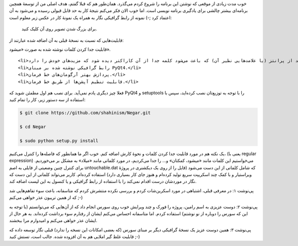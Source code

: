.. title: نسخهٔ جدید ویرایشگر متن نگار .. date: 2012/10/1 11:48:18

.. raw:: html

   <html>

.. raw:: html

   <body>

.. raw:: html

   <p>

خوب مدت زیادی از موقعی که نوشتن این برنامه را شروع کردم می‌گذرد‌.
همان‌طور هم که قبلا گفتم‌، هدف اصلی من از توسعهٔ همچین برنامه‌ای بیشتر
چالشی برای یادگیری برنامه نویسی است‌. اما خوب الان فکر می‌کنم نتیجهٔ کار
به حد قابل قبولی رسیده و می‌شود به آن اعتماد کرد ;-) نمونه از رابط
گرافیکی نگار به همراه یک نمونهٔ کار در عکس زیر معلوم است:

 برای بزرگ شدن تصویر روی آن کلیک کنید.

قابلیت‌هایی که نسبت به نسخهٔ قبلی به آن اضافه شده عبارتند از:

.. raw:: html

   </p>

.. raw:: html

   <ul>

.. raw:: html

   <li>

قابلیت جدا کردن کلمات نوشته شده به صورت «‌میشود‌».

.. raw:: html

   </li>

::

    <li>اضافه کردن نیم فاصله بعد از پرانتز (یا علامت‌هایی نظیر آن) که باعث می‌شود کلمه جدا از آن کاراکتر دیده شود که مزیت‌های خودش را دارد‌.</li>
    <li>رابط گرافیکی نوشته شده بر مبنای PyQt4.</li>
    <li>پردازش بهتر آرگومان‌های خط فرمان.</li>
    <li>قابلیت تنظیم آپشن‌ها از طریق خط فرمان.</li>

.. raw:: html

   </ul>

فعلا چیز دیگری یادم نمی‌آید‌. برای نصب هم اول مطمئن شوید که PyQt4 و
setuptools را با توجه به توزیع‌تان نصب کرده‌اید‌، سپس با استفاده از سه
دستور زیر‌، کار را تمام کنید:

.. code:: bash


    $ git clone https://github.com/shahinism/Negar.git

    $ cd Negar

    $ sudo python setup.py install

یک نکته هم در مورد قابلیت جدا کردن کلمات و نحوهٔ کارش اضافه کنم‌. خوب
اگر ما همانطور که فاصله‌ها را کنترل می‌کنیم‌، (یعنی با regular
expression) می‌خواستیم این کلمات مانند «میشود‌، کمکتان» و… را جدا
می‌کردیم‌، در مورد کلماتی مانند «میلاد» به مشکل بر می‌خوردیم‌. برای
کنترل چنین وضعیتی از فایلی به اصم untouchable.dat که شامل کلماتی از این
دست می‌شود (فایل را از روی یک دیکشنری در پروژهٔ ویراستیار و با کمک چند
اسکریپت سریع تولید کرده‌ام و هنوز جای کار بسیاری دارد) استفاده کرده‌ام‌.
کاربر می‌تواند کلماتی از این دست که نگار در موردشان درست اقدام نمی‌کند
را با استفاده از رابط گرافیکی و یا کنسول به این لیست اضافه کند‌.

پی‌نوشت ۱: در معرفی قبلی‌، اشتباهی در مورد اسکرین‌شات کردم و بررسی نکرده
منتشرش کردم که متاسفانه‌، باعث سوء تفاهم‌هایی شد که از همین تریبون عذر
خواهی می‌کنم ;-)

پی‌نوشت ۲: دوست عزیزی به اسم رامین‌، پروژه را فورک و چند ویرایش خوب روی
سورس انجام داد که از آن‌هایی که می‌توانستم (با توجه به این که سورس را
دوباره از نو نوشتم) استفاده کردم‌. اما متاسفانه احساس می‌کنم ایشان از
رفتارم سوء برداشت کرده‌اند‌. به هر حال از ایشان عذر خواهی می‌کنم و
امید‌وارم مرا ببخشند‌.

پی‌نوشت ۳: همین دوست عزیز یک نسخهٔ گرافیکی دیگر بر مبنای سورس (که بعضی
امکانات این نسخه را ندارد) قبلی نگار توسعه داده که قابلیت غلط گیر املایی
هم به آن افزوده شده‌. جالب است‌، تستش کنید ;-)

.. raw:: html

   </body>

.. raw:: html

   </html>
